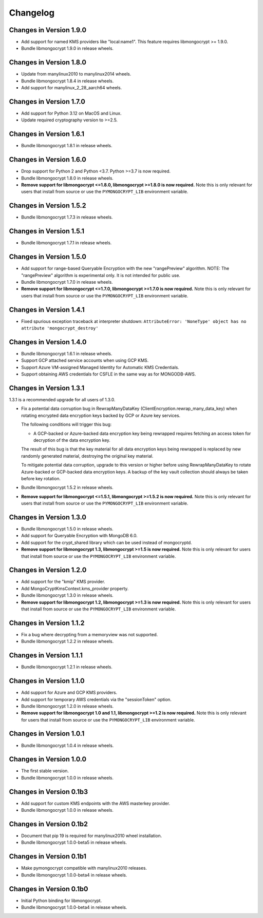 Changelog
=========

Changes in Version 1.9.0
------------------------

- Add support for named KMS providers like "local:name1".
  This feature requires libmongocrypt >= 1.9.0.
- Bundle libmongocrypt 1.9.0 in release wheels.

Changes in Version 1.8.0
------------------------

- Update from manylinux2010 to manylinux2014 wheels.
- Bundle libmongocrypt 1.8.4 in release wheels.
- Add support for manylinux_2_28_aarch64 wheels.

Changes in Version 1.7.0
------------------------

- Add support for Python 3.12 on MacOS and Linux.
- Update required cryptography version to >=2.5.

Changes in Version 1.6.1
------------------------

- Bundle libmongocrypt 1.8.1 in release wheels.

Changes in Version 1.6.0
------------------------

- Drop support for Python 2 and Python <3.7. Python >=3.7 is now required.
- Bundle libmongocrypt 1.8.0 in release wheels.
- **Remove support for libmongocrypt <=1.8.0, libmongocrypt >=1.8.0
  is now required.** Note this is only relevant for users that install from
  source or use the ``PYMONGOCRYPT_LIB`` environment variable.

Changes in Version 1.5.2
------------------------

- Bundle libmongocrypt 1.7.3 in release wheels.

Changes in Version 1.5.1
------------------------

- Bundle libmongocrypt 1.7.1 in release wheels.

Changes in Version 1.5.0
------------------------

- Add support for range-based Queryable Encryption with the new "rangePreview"
  algorithm. NOTE: The "rangePreview" algorithm is experimental only. It is
  not intended for public use.
- Bundle libmongocrypt 1.7.0 in release wheels.
- **Remove support for libmongocrypt <=1.7.0, libmongocrypt >=1.7.0 is now
  required.** Note this is only relevant for users that install from
  source or use the ``PYMONGOCRYPT_LIB`` environment variable.

Changes in Version 1.4.1
------------------------

- Fixed spurious exception traceback at interpreter shutdown:
  ``AttributeError: 'NoneType' object has no attribute 'mongocrypt_destroy'``

Changes in Version 1.4.0
------------------------

- Bundle libmongocrypt 1.6.1 in release wheels.
- Support GCP attached service accounts when using GCP KMS.
- Support Azure VM-assigned Managed Identity for Automatic KMS Credentials.
- Support obtaining AWS credentials for CSFLE in the same way as for
  MONGODB-AWS.

Changes in Version 1.3.1
------------------------

1.3.1 is a recommended upgrade for all users of 1.3.0.

- Fix a potential data corruption bug in RewrapManyDataKey
  (ClientEncryption.rewrap_many_data_key) when rotating
  encrypted data encryption keys backed by GCP or Azure key services.

  The following conditions will trigger this bug:

  - A GCP-backed or Azure-backed data encryption key being rewrapped requires
    fetching an access token for decryption of the data encryption key.

  The result of this bug is that the key material for all data encryption keys
  being rewrapped is replaced by new randomly generated material, destroying
  the original key material.

  To mitigate potential data corruption, upgrade to this version or higher
  before using RewrapManyDataKey to rotate Azure-backed or GCP-backed data
  encryption keys. A backup of the key vault collection should always be
  taken before key rotation.
- Bundle libmongocrypt 1.5.2 in release wheels.
- **Remove support for libmongocrypt <=1.5.1, libmongocrypt >=1.5.2 is now
  required.** Note this is only relevant for users that install from
  source or use the ``PYMONGOCRYPT_LIB`` environment variable.

Changes in Version 1.3.0
------------------------

- Bundle libmongocrypt 1.5.0 in release wheels.
- Add support for Queryable Encryption with MongoDB 6.0.
- Add support for the crypt_shared library which can be used instead
  of mongocryptd.
- **Remove support for libmongocrypt 1.3, libmongocrypt >=1.5 is now
  required.** Note this is only relevant for users that install from
  source or use the ``PYMONGOCRYPT_LIB`` environment variable.

Changes in Version 1.2.0
------------------------

- Add support for the "kmip" KMS provider.
- Add MongoCryptKmsContext.kms_provider property.
- Bundle libmongocrypt 1.3.0 in release wheels.
- **Remove support for libmongocrypt 1.2, libmongocrypt >=1.3 is now
  required.** Note this is only relevant for users that install from
  source or use the ``PYMONGOCRYPT_LIB`` environment variable.

Changes in Version 1.1.2
------------------------

- Fix a bug where decrypting from a memoryview was not supported.
- Bundle libmongocrypt 1.2.2 in release wheels.

Changes in Version 1.1.1
------------------------

- Bundle libmongocrypt 1.2.1 in release wheels.

Changes in Version 1.1.0
------------------------

- Add support for Azure and GCP KMS providers.
- Add support for temporary AWS credentials via the "sessionToken" option.
- Bundle libmongocrypt 1.2.0 in release wheels.
- **Remove support for libmongocrypt 1.0 and 1.1, libmongocrypt >=1.2
  is now required.** Note this is only relevant for users that install from
  source or use the ``PYMONGOCRYPT_LIB`` environment variable.

Changes in Version 1.0.1
------------------------

- Bundle libmongocrypt 1.0.4 in release wheels.

Changes in Version 1.0.0
------------------------

- The first stable version.
- Bundle libmongocrypt 1.0.0 in release wheels.

Changes in Version 0.1b3
------------------------

- Add support for custom KMS endpoints with the AWS masterkey provider.
- Bundle libmongocrypt 1.0.0 in release wheels.

Changes in Version 0.1b2
------------------------

- Document that pip 19 is required for manylinux2010 wheel installation.
- Bundle libmongocrypt 1.0.0-beta5 in release wheels.

Changes in Version 0.1b1
------------------------

- Make pymongocrypt compatible with manylinux2010 releases.
- Bundle libmongocrypt 1.0.0-beta4 in release wheels.

Changes in Version 0.1b0
------------------------

- Initial Python binding for libmongocrypt.
- Bundle libmongocrypt 1.0.0-beta4 in release wheels.
